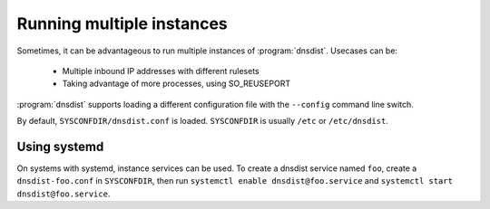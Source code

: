 Running multiple instances
==========================

Sometimes, it can be advantageous to run multiple instances of :program:`dnsdist`.
Usecases can be:

 * Multiple inbound IP addresses with different rulesets
 * Taking advantage of more processes, using SO_REUSEPORT

:program:`dnsdist` supports loading a different configuration file with the ``--config`` command line switch.

By default, ``SYSCONFDIR/dnsdist.conf`` is loaded. ``SYSCONFDIR`` is usually ``/etc`` or ``/etc/dnsdist``.

Using systemd
-------------

On systems with systemd, instance services can be used.
To create a dnsdist service named ``foo``, create a ``dnsdist-foo.conf`` in ``SYSCONFDIR``, then run ``systemctl enable dnsdist@foo.service`` and ``systemctl start dnsdist@foo.service``.
